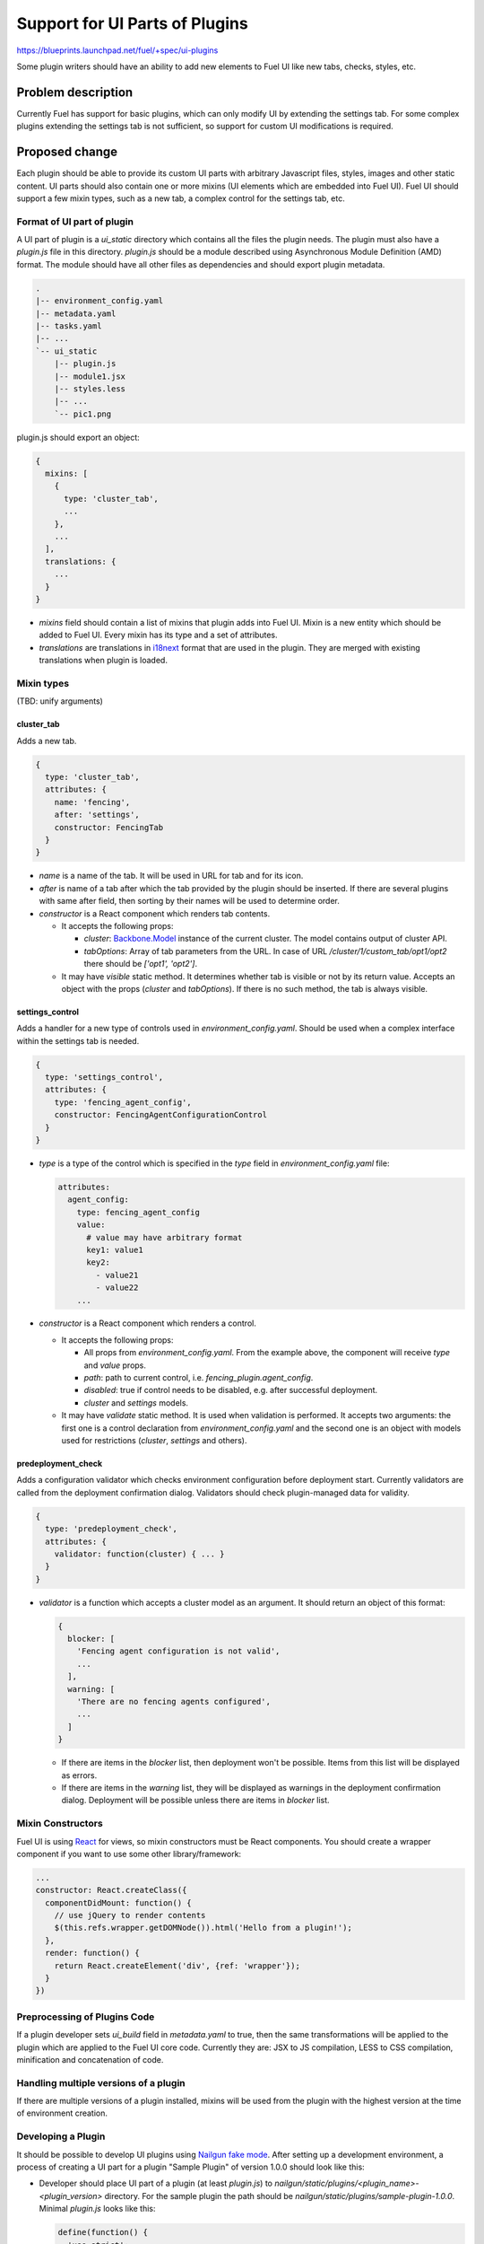 ..
 This work is licensed under a Creative Commons Attribution 3.0 Unported
 License.

 http://creativecommons.org/licenses/by/3.0/legalcode

===============================
Support for UI Parts of Plugins
===============================

https://blueprints.launchpad.net/fuel/+spec/ui-plugins

Some plugin writers should have an ability to add new elements to Fuel UI like
new tabs, checks, styles, etc.

Problem description
===================

Currently Fuel has support for basic plugins, which can only modify UI by
extending the settings tab. For some complex plugins extending the settings
tab is not sufficient, so support for custom UI modifications is required.

Proposed change
===============

Each plugin should be able to provide its custom UI parts with arbitrary
Javascript files, styles, images and other static content. UI parts should
also contain one or more mixins (UI elements which are embedded into Fuel UI).
Fuel UI should support a few mixin types, such as a new tab, a complex control
for the settings tab, etc.

Format of UI part of plugin
---------------------------

A UI part of plugin is a `ui_static` directory which contains all the files the
plugin needs. The plugin must also have a `plugin.js` file in this directory.
`plugin.js` should be a module described using Asynchronous Module Definition
(AMD) format. The module should have all other files as dependencies and should
export plugin metadata.

.. code-block:: text

    .
    |-- environment_config.yaml
    |-- metadata.yaml
    |-- tasks.yaml
    |-- ...
    `-- ui_static
        |-- plugin.js
        |-- module1.jsx
        |-- styles.less
        |-- ...
        `-- pic1.png

plugin.js should export an object:

.. code-block:: js

  {
    mixins: [
      {
        type: 'cluster_tab',
        ...
      },
      ...
    ],
    translations: {
      ...
    }
  }

* `mixins` field should contain a list of mixins that plugin adds into Fuel
  UI. Mixin is a new entity which should be added to Fuel UI. Every mixin has
  its type and a set of attributes.

* `translations` are translations in `i18next
  <http://i18next.com/pages/doc_features.html>`_ format that are used in the
  plugin. They are merged with existing translations when plugin is loaded.

Mixin types
-----------

(TBD: unify arguments)

cluster_tab
^^^^^^^^^^^

Adds a new tab.

.. code-block:: js

  {
    type: 'cluster_tab',
    attributes: {
      name: 'fencing',
      after: 'settings',
      constructor: FencingTab
    }
  }

* `name` is a name of the tab. It will be used in URL for tab and for its
  icon.

* `after` is name of a tab after which the tab provided by the plugin should
  be inserted. If there are several plugins with same after field, then
  sorting by their names will be used to determine order.

* `constructor` is a React component which renders tab contents.

  - It accepts the following props:

    + `cluster`: `Backbone.Model
      <http://backbonejs.org/#Model/>`_ instance of the current cluster. The
      model contains output of cluster API.

    + `tabOptions`: Array of tab parameters from the URL. In case of URL
      `/cluster/1/custom_tab/opt1/opt2` there should be `['opt1', 'opt2']`.

  - It may have `visible` static method. It determines whether tab is visible
    or not by its return value. Accepts an object with the props (`cluster`
    and `tabOptions`). If there is no such method, the tab is always visible.

settings_control
^^^^^^^^^^^^^^^^

Adds a handler for a new type of controls used in `environment_config.yaml`.
Should be used when a complex interface within the settings tab is needed.

.. code-block:: js

  {
    type: 'settings_control',
    attributes: {
      type: 'fencing_agent_config',
      constructor: FencingAgentConfigurationControl
    }
  }

* `type` is a type of the control which is specified in the `type` field in
  `environment_config.yaml` file:

  .. code-block:: yaml

    attributes:
      agent_config:
        type: fencing_agent_config
        value:
          # value may have arbitrary format
          key1: value1
          key2:
            - value21
            - value22
        ...

* `constructor` is a React component which renders a control.

  - It accepts the following props:

    + All props from `environment_config.yaml`. From the example above, the
      component will receive `type` and `value` props.

    + `path`: path to current control, i.e. `fencing_plugin.agent_config`.

    + `disabled`: true if control needs to be disabled, e.g. after successful
      deployment.

    + `cluster` and `settings` models.

  - It may have `validate` static method. It is used when validation is
    performed. It accepts two arguments: the first one is a control declaration
    from `environment_config.yaml` and the second one is an object with models
    used for restrictions (`cluster`, `settings` and others).

predeployment_check
^^^^^^^^^^^^^^^^^^^

Adds a configuration validator which checks environment configuration before
deployment start. Currently validators are called from the deployment
confirmation dialog. Validators should check plugin-managed data for validity.

.. code-block:: js

  {
    type: 'predeployment_check',
    attributes: {
      validator: function(cluster) { ... }
    }
  }

* `validator` is a function which accepts a cluster model as an argument. It
  should return an object of this format:

  .. code-block:: js

    {
      blocker: [
        'Fencing agent configuration is not valid',
        ...
      ],
      warning: [
        'There are no fencing agents configured',
        ...
      ]
    }

  - If there are items in the `blocker` list, then deployment won't be
    possible. Items from this list will be displayed as errors.
  - If there are items in the `warning` list, they will be displayed as
    warnings in the deployment confirmation dialog. Deployment will be
    possible unless there are items in `blocker` list.

Mixin Constructors
------------------

Fuel UI is using `React
<https://facebook.github.io/react/>`_ for views, so mixin constructors must
be React components. You should create a wrapper component if you want to use
some other library/framework:

.. code-block:: js

  ...
  constructor: React.createClass({
    componentDidMount: function() {
      // use jQuery to render contents
      $(this.refs.wrapper.getDOMNode()).html('Hello from a plugin!');
    },
    render: function() {
      return React.createElement('div', {ref: 'wrapper'});
    }
  })

Preprocessing of Plugins Code
-----------------------------

If a plugin developer sets `ui_build` field in `metadata.yaml` to true, then
the same transformations will be applied to the plugin which are applied to the
Fuel UI core code. Currently they are: JSX to JS compilation, LESS to CSS
compilation, minification and concatenation of code.

Handling multiple versions of a plugin
--------------------------------------

If there are multiple versions of a plugin installed, mixins will be used from
the plugin with the highest version at the time of environment creation.

Developing a Plugin
-------------------

It should be possible to develop UI plugins using `Nailgun fake mode
<https://docs.mirantis.com/fuel-dev/develop/nailgun/development/env.html#running-nailgun-in-fake-mode>`_.
After setting up a development environment, a process of creating a UI part for
a plugin "Sample Plugin" of version 1.0.0 should look like this:

* Developer should place UI part of a plugin (at least `plugin.js`) to
  `nailgun/static/plugins/<plugin_name>-<plugin_version>` directory. For the
  sample plugin the path should be
  `nailgun/static/plugins/sample-plugin-1.0.0`. Minimal `plugin.js` looks like
  this:

  .. code-block:: js

    define(function() {
      'use strict';
      return {
        mixins: [],
        translations: []
      };
    });

* Developer should create a fixture for a plugin with `ui` field set to true:

  .. code-block:: json

    [
      {
        "pk": 1,
        "model": "nailgun.plugin",
        "fields": {
          "name": "sample-plugin",
          "title": "Sample Plugin",
          "version": "1.0.0",
          "package_version": "1.0.0",
          "description": "Just a sample plugin",
          "ui": true
        }
      }
    ]

* Developer should upload this fixture by running
  `./manage.py loaddata sample_plugin_fixture.json`

* After performing these actions `plugin.js` should be loaded and executed on
  the fake UI.

(TBD: packaging and stuff, testing on compressed UI)

Alternatives
------------

We can continue to extend our control descriptions format, but it's not
possible to cover all the cases using it - some plugins may require very
complex UI, displaying some graphs, etc.

Data model impact
-----------------

Plugin developer must set `ui` field in `metadata.yaml` of plugin to true so
UI can know that this plugin has UI part which must be loaded. Also plugin
developer may want to build (preprocess/minify) his plugin, in that case
`ui_build` must also be set to true.

REST API impact
---------------

**GET /api/v1/plugins/**

A new boolean field `ui` should be added API output. This field has the value
of `ui` field in `metadata.yaml`. If this field is set to true, then Fuel UI
should load and process the UI part of the plugin.

.. code-block:: json

  [
    {
      "id": 1,
      "name": "plugin_name",
      "version": "1.0",
      ...
      "ui": true
    }
  ]

**GET /api/v1/clusters/:id/**

A new field `plugins` should be added to list plugin ids which are used for the
environment. It should be used to determine which mixins from which plugins of
which versions should be added to the environment.

.. code-block:: json

  [
    {
      "id": 1,
      "name": "Env #1",
      ...
      "plugins": [11, 13, 17]
    }
  ]

Fuel Plugin Builder impact
--------------------------

(TBD)

Upgrade impact
--------------

* After Fuel master node upgrade UI parts for old environments will expect new
  API output to be compatible with old plugin code

Security impact
---------------

* Plugin can inject arbitrary Javascript code into Fuel UI.

* Plugin can break Fuel UI, and it only would be possible to uninstall that
  plugin using Fuel CLI.

Notifications impact
--------------------

None

Other end user impact
---------------------

Time of Fuel UI loading with lots of plugins will increase.

Performance Impact
------------------

There will be slight performance impact as mixins and translations provided by
plugin will be processed.

Plugin impact
-------------

Described above.

Other deployer impact
---------------------

* Nginx config should be modified to make `ui_static` dir of plugins available
  by url `/static/plugins/<plugin_name>-<plugin_version>`.
* UI parts of plugins should be extracted from a plugin archive and placed to
  nginx container so nginx should be able to serve them.

Developer impact
----------------

New UI code should be written to be easily extendable by mixins.

Infrastructure impact
---------------------

Fuel Plugin CI workers should have NPM dependencies installed to successfully
run FPB for plugins with UI parts.


Implementation
==============

Assignee(s)
-----------

Primary assignee:
  vkramskikh@mirantis.com

Other contributors:
  (TBD)

Work Items
----------

* UI parts loader (should load plugin UI parts and register mixins and
  translations).

* Mixin registry (should have a list of all available mixins and filter mixins
  by environment and type).

* Mixin embedders (parts of code which add mixins: tab list renderer,
  deployment confirmation dialog).

* Nailgun modifications.

* FPB modifications to handle UI parts.

* Gulpfile modifications to build UI parts.

* Sample plugin with all mixin types.

Dependencies
============

None

Testing
=======

This feature should be covered by unit tests. Functional tests are not needed.

Documentation Impact
====================

Changes to plugin format and available mixin types should be documented. There
should be a simple plugin example for every mixin type. There should be a guide
to create a plugin, how to debug it, etc.

References
==========

None
